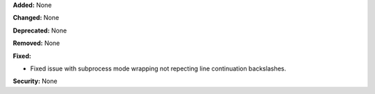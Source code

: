 **Added:** None

**Changed:** None

**Deprecated:** None

**Removed:** None

**Fixed:**

* Fixed issue with subprocess mode wrapping not repecting line continuation
  backslashes.

**Security:** None
